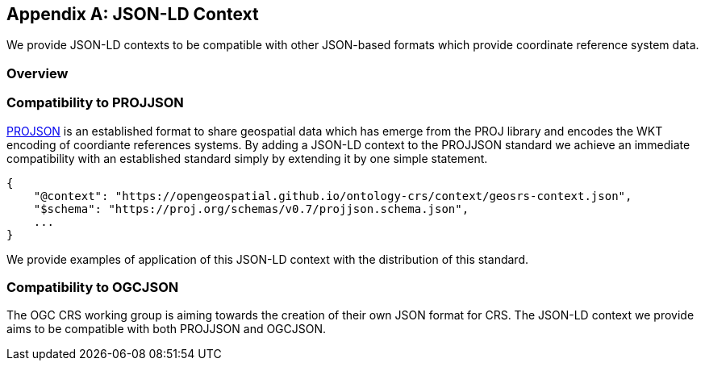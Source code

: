 


[appendix,obligation=informative]
== JSON-LD Context

We provide JSON-LD contexts to be compatible with other JSON-based formats which provide coordinate reference system data.

[discrete]
=== Overview

=== Compatibility to PROJJSON

https://proj.org/en/stable/specifications/projjson.html[PROJSON] is an established format to share geospatial data which has emerge from the PROJ library and encodes the WKT encoding of coordiante references systems.
By adding a JSON-LD context to the PROJJSON standard we achieve an immediate compatibility with an established standard simply by extending it by one simple statement.

[source]
----
{
    "@context": "https://opengeospatial.github.io/ontology-crs/context/geosrs-context.json",
    "$schema": "https://proj.org/schemas/v0.7/projjson.schema.json",
    ...
}
----

We provide examples of application of this JSON-LD context with the distribution of this standard.

=== Compatibility to OGCJSON

The OGC CRS working group is aiming towards the creation of their own JSON format for CRS.
The JSON-LD context we provide aims to be compatible with both PROJJSON and OGCJSON.





